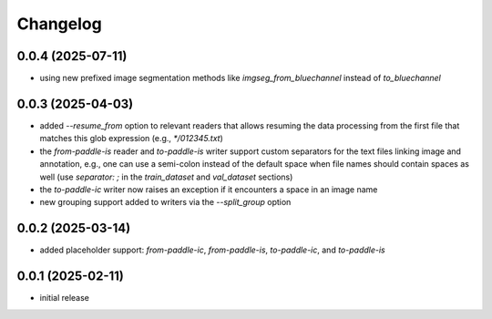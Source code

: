 Changelog
=========

0.0.4 (2025-07-11)
------------------

- using new prefixed image segmentation methods like `imgseg_from_bluechannel` instead of `to_bluechannel`


0.0.3 (2025-04-03)
------------------

- added `--resume_from` option to relevant readers that allows resuming the data processing
  from the first file that matches this glob expression (e.g., `*/012345.txt`)
- the `from-paddle-is` reader and `to-paddle-is` writer support custom separators for the text
  files linking image and annotation, e.g., one can use a semi-colon instead of the default
  space when file names should contain spaces as well
  (use `separator: ;` in the `train_dataset` and `val_dataset` sections)
- the `to-paddle-ic` writer now raises an exception if it encounters a space in an image name
- new grouping support added to writers via the `--split_group` option


0.0.2 (2025-03-14)
------------------

- added placeholder support: `from-paddle-ic`, `from-paddle-is`, `to-paddle-ic`, and `to-paddle-is`


0.0.1 (2025-02-11)
------------------

- initial release

